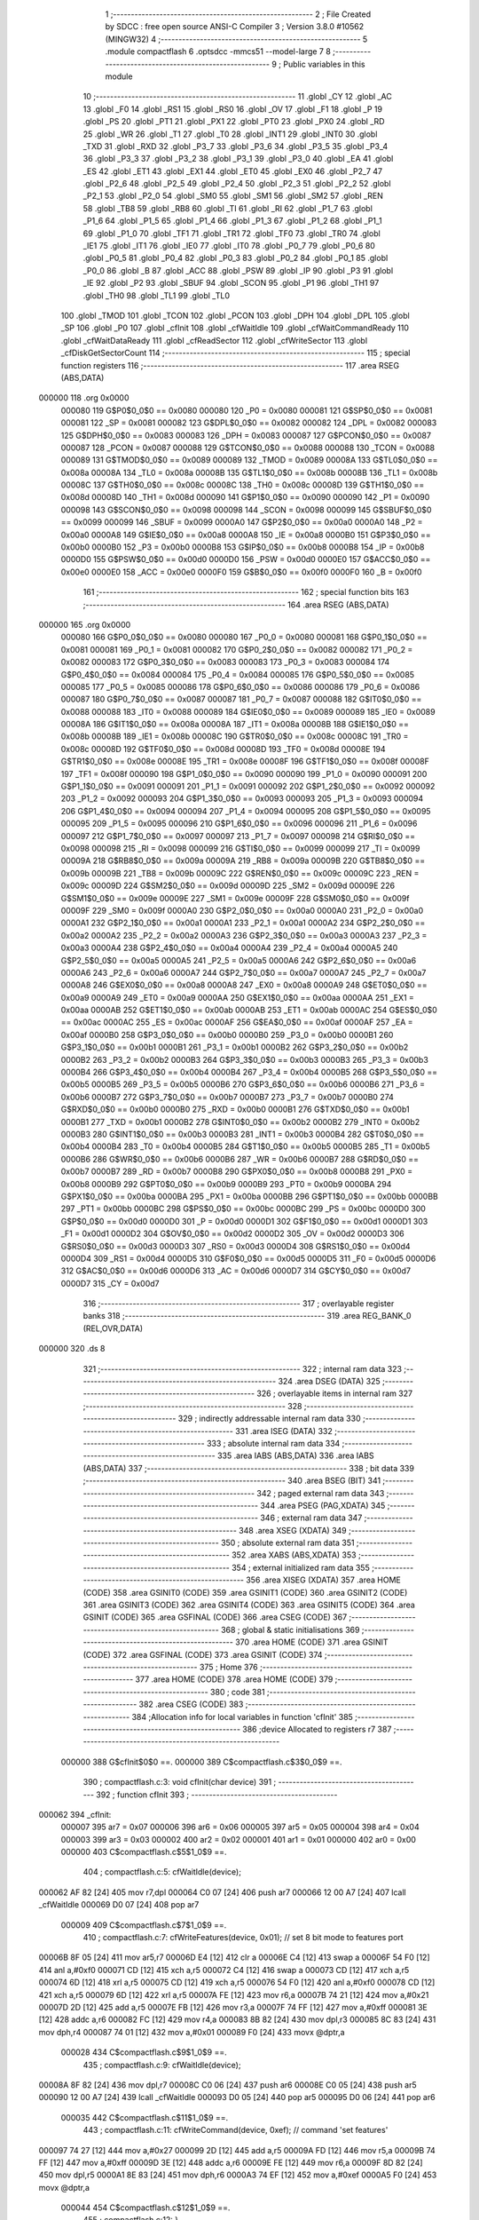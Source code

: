                                       1 ;--------------------------------------------------------
                                      2 ; File Created by SDCC : free open source ANSI-C Compiler
                                      3 ; Version 3.8.0 #10562 (MINGW32)
                                      4 ;--------------------------------------------------------
                                      5 	.module compactflash
                                      6 	.optsdcc -mmcs51 --model-large
                                      7 	
                                      8 ;--------------------------------------------------------
                                      9 ; Public variables in this module
                                     10 ;--------------------------------------------------------
                                     11 	.globl _CY
                                     12 	.globl _AC
                                     13 	.globl _F0
                                     14 	.globl _RS1
                                     15 	.globl _RS0
                                     16 	.globl _OV
                                     17 	.globl _F1
                                     18 	.globl _P
                                     19 	.globl _PS
                                     20 	.globl _PT1
                                     21 	.globl _PX1
                                     22 	.globl _PT0
                                     23 	.globl _PX0
                                     24 	.globl _RD
                                     25 	.globl _WR
                                     26 	.globl _T1
                                     27 	.globl _T0
                                     28 	.globl _INT1
                                     29 	.globl _INT0
                                     30 	.globl _TXD
                                     31 	.globl _RXD
                                     32 	.globl _P3_7
                                     33 	.globl _P3_6
                                     34 	.globl _P3_5
                                     35 	.globl _P3_4
                                     36 	.globl _P3_3
                                     37 	.globl _P3_2
                                     38 	.globl _P3_1
                                     39 	.globl _P3_0
                                     40 	.globl _EA
                                     41 	.globl _ES
                                     42 	.globl _ET1
                                     43 	.globl _EX1
                                     44 	.globl _ET0
                                     45 	.globl _EX0
                                     46 	.globl _P2_7
                                     47 	.globl _P2_6
                                     48 	.globl _P2_5
                                     49 	.globl _P2_4
                                     50 	.globl _P2_3
                                     51 	.globl _P2_2
                                     52 	.globl _P2_1
                                     53 	.globl _P2_0
                                     54 	.globl _SM0
                                     55 	.globl _SM1
                                     56 	.globl _SM2
                                     57 	.globl _REN
                                     58 	.globl _TB8
                                     59 	.globl _RB8
                                     60 	.globl _TI
                                     61 	.globl _RI
                                     62 	.globl _P1_7
                                     63 	.globl _P1_6
                                     64 	.globl _P1_5
                                     65 	.globl _P1_4
                                     66 	.globl _P1_3
                                     67 	.globl _P1_2
                                     68 	.globl _P1_1
                                     69 	.globl _P1_0
                                     70 	.globl _TF1
                                     71 	.globl _TR1
                                     72 	.globl _TF0
                                     73 	.globl _TR0
                                     74 	.globl _IE1
                                     75 	.globl _IT1
                                     76 	.globl _IE0
                                     77 	.globl _IT0
                                     78 	.globl _P0_7
                                     79 	.globl _P0_6
                                     80 	.globl _P0_5
                                     81 	.globl _P0_4
                                     82 	.globl _P0_3
                                     83 	.globl _P0_2
                                     84 	.globl _P0_1
                                     85 	.globl _P0_0
                                     86 	.globl _B
                                     87 	.globl _ACC
                                     88 	.globl _PSW
                                     89 	.globl _IP
                                     90 	.globl _P3
                                     91 	.globl _IE
                                     92 	.globl _P2
                                     93 	.globl _SBUF
                                     94 	.globl _SCON
                                     95 	.globl _P1
                                     96 	.globl _TH1
                                     97 	.globl _TH0
                                     98 	.globl _TL1
                                     99 	.globl _TL0
                                    100 	.globl _TMOD
                                    101 	.globl _TCON
                                    102 	.globl _PCON
                                    103 	.globl _DPH
                                    104 	.globl _DPL
                                    105 	.globl _SP
                                    106 	.globl _P0
                                    107 	.globl _cfInit
                                    108 	.globl _cfWaitIdle
                                    109 	.globl _cfWaitCommandReady
                                    110 	.globl _cfWaitDataReady
                                    111 	.globl _cfReadSector
                                    112 	.globl _cfWriteSector
                                    113 	.globl _cfDiskGetSectorCount
                                    114 ;--------------------------------------------------------
                                    115 ; special function registers
                                    116 ;--------------------------------------------------------
                                    117 	.area RSEG    (ABS,DATA)
      000000                        118 	.org 0x0000
                           000080   119 G$P0$0_0$0 == 0x0080
                           000080   120 _P0	=	0x0080
                           000081   121 G$SP$0_0$0 == 0x0081
                           000081   122 _SP	=	0x0081
                           000082   123 G$DPL$0_0$0 == 0x0082
                           000082   124 _DPL	=	0x0082
                           000083   125 G$DPH$0_0$0 == 0x0083
                           000083   126 _DPH	=	0x0083
                           000087   127 G$PCON$0_0$0 == 0x0087
                           000087   128 _PCON	=	0x0087
                           000088   129 G$TCON$0_0$0 == 0x0088
                           000088   130 _TCON	=	0x0088
                           000089   131 G$TMOD$0_0$0 == 0x0089
                           000089   132 _TMOD	=	0x0089
                           00008A   133 G$TL0$0_0$0 == 0x008a
                           00008A   134 _TL0	=	0x008a
                           00008B   135 G$TL1$0_0$0 == 0x008b
                           00008B   136 _TL1	=	0x008b
                           00008C   137 G$TH0$0_0$0 == 0x008c
                           00008C   138 _TH0	=	0x008c
                           00008D   139 G$TH1$0_0$0 == 0x008d
                           00008D   140 _TH1	=	0x008d
                           000090   141 G$P1$0_0$0 == 0x0090
                           000090   142 _P1	=	0x0090
                           000098   143 G$SCON$0_0$0 == 0x0098
                           000098   144 _SCON	=	0x0098
                           000099   145 G$SBUF$0_0$0 == 0x0099
                           000099   146 _SBUF	=	0x0099
                           0000A0   147 G$P2$0_0$0 == 0x00a0
                           0000A0   148 _P2	=	0x00a0
                           0000A8   149 G$IE$0_0$0 == 0x00a8
                           0000A8   150 _IE	=	0x00a8
                           0000B0   151 G$P3$0_0$0 == 0x00b0
                           0000B0   152 _P3	=	0x00b0
                           0000B8   153 G$IP$0_0$0 == 0x00b8
                           0000B8   154 _IP	=	0x00b8
                           0000D0   155 G$PSW$0_0$0 == 0x00d0
                           0000D0   156 _PSW	=	0x00d0
                           0000E0   157 G$ACC$0_0$0 == 0x00e0
                           0000E0   158 _ACC	=	0x00e0
                           0000F0   159 G$B$0_0$0 == 0x00f0
                           0000F0   160 _B	=	0x00f0
                                    161 ;--------------------------------------------------------
                                    162 ; special function bits
                                    163 ;--------------------------------------------------------
                                    164 	.area RSEG    (ABS,DATA)
      000000                        165 	.org 0x0000
                           000080   166 G$P0_0$0_0$0 == 0x0080
                           000080   167 _P0_0	=	0x0080
                           000081   168 G$P0_1$0_0$0 == 0x0081
                           000081   169 _P0_1	=	0x0081
                           000082   170 G$P0_2$0_0$0 == 0x0082
                           000082   171 _P0_2	=	0x0082
                           000083   172 G$P0_3$0_0$0 == 0x0083
                           000083   173 _P0_3	=	0x0083
                           000084   174 G$P0_4$0_0$0 == 0x0084
                           000084   175 _P0_4	=	0x0084
                           000085   176 G$P0_5$0_0$0 == 0x0085
                           000085   177 _P0_5	=	0x0085
                           000086   178 G$P0_6$0_0$0 == 0x0086
                           000086   179 _P0_6	=	0x0086
                           000087   180 G$P0_7$0_0$0 == 0x0087
                           000087   181 _P0_7	=	0x0087
                           000088   182 G$IT0$0_0$0 == 0x0088
                           000088   183 _IT0	=	0x0088
                           000089   184 G$IE0$0_0$0 == 0x0089
                           000089   185 _IE0	=	0x0089
                           00008A   186 G$IT1$0_0$0 == 0x008a
                           00008A   187 _IT1	=	0x008a
                           00008B   188 G$IE1$0_0$0 == 0x008b
                           00008B   189 _IE1	=	0x008b
                           00008C   190 G$TR0$0_0$0 == 0x008c
                           00008C   191 _TR0	=	0x008c
                           00008D   192 G$TF0$0_0$0 == 0x008d
                           00008D   193 _TF0	=	0x008d
                           00008E   194 G$TR1$0_0$0 == 0x008e
                           00008E   195 _TR1	=	0x008e
                           00008F   196 G$TF1$0_0$0 == 0x008f
                           00008F   197 _TF1	=	0x008f
                           000090   198 G$P1_0$0_0$0 == 0x0090
                           000090   199 _P1_0	=	0x0090
                           000091   200 G$P1_1$0_0$0 == 0x0091
                           000091   201 _P1_1	=	0x0091
                           000092   202 G$P1_2$0_0$0 == 0x0092
                           000092   203 _P1_2	=	0x0092
                           000093   204 G$P1_3$0_0$0 == 0x0093
                           000093   205 _P1_3	=	0x0093
                           000094   206 G$P1_4$0_0$0 == 0x0094
                           000094   207 _P1_4	=	0x0094
                           000095   208 G$P1_5$0_0$0 == 0x0095
                           000095   209 _P1_5	=	0x0095
                           000096   210 G$P1_6$0_0$0 == 0x0096
                           000096   211 _P1_6	=	0x0096
                           000097   212 G$P1_7$0_0$0 == 0x0097
                           000097   213 _P1_7	=	0x0097
                           000098   214 G$RI$0_0$0 == 0x0098
                           000098   215 _RI	=	0x0098
                           000099   216 G$TI$0_0$0 == 0x0099
                           000099   217 _TI	=	0x0099
                           00009A   218 G$RB8$0_0$0 == 0x009a
                           00009A   219 _RB8	=	0x009a
                           00009B   220 G$TB8$0_0$0 == 0x009b
                           00009B   221 _TB8	=	0x009b
                           00009C   222 G$REN$0_0$0 == 0x009c
                           00009C   223 _REN	=	0x009c
                           00009D   224 G$SM2$0_0$0 == 0x009d
                           00009D   225 _SM2	=	0x009d
                           00009E   226 G$SM1$0_0$0 == 0x009e
                           00009E   227 _SM1	=	0x009e
                           00009F   228 G$SM0$0_0$0 == 0x009f
                           00009F   229 _SM0	=	0x009f
                           0000A0   230 G$P2_0$0_0$0 == 0x00a0
                           0000A0   231 _P2_0	=	0x00a0
                           0000A1   232 G$P2_1$0_0$0 == 0x00a1
                           0000A1   233 _P2_1	=	0x00a1
                           0000A2   234 G$P2_2$0_0$0 == 0x00a2
                           0000A2   235 _P2_2	=	0x00a2
                           0000A3   236 G$P2_3$0_0$0 == 0x00a3
                           0000A3   237 _P2_3	=	0x00a3
                           0000A4   238 G$P2_4$0_0$0 == 0x00a4
                           0000A4   239 _P2_4	=	0x00a4
                           0000A5   240 G$P2_5$0_0$0 == 0x00a5
                           0000A5   241 _P2_5	=	0x00a5
                           0000A6   242 G$P2_6$0_0$0 == 0x00a6
                           0000A6   243 _P2_6	=	0x00a6
                           0000A7   244 G$P2_7$0_0$0 == 0x00a7
                           0000A7   245 _P2_7	=	0x00a7
                           0000A8   246 G$EX0$0_0$0 == 0x00a8
                           0000A8   247 _EX0	=	0x00a8
                           0000A9   248 G$ET0$0_0$0 == 0x00a9
                           0000A9   249 _ET0	=	0x00a9
                           0000AA   250 G$EX1$0_0$0 == 0x00aa
                           0000AA   251 _EX1	=	0x00aa
                           0000AB   252 G$ET1$0_0$0 == 0x00ab
                           0000AB   253 _ET1	=	0x00ab
                           0000AC   254 G$ES$0_0$0 == 0x00ac
                           0000AC   255 _ES	=	0x00ac
                           0000AF   256 G$EA$0_0$0 == 0x00af
                           0000AF   257 _EA	=	0x00af
                           0000B0   258 G$P3_0$0_0$0 == 0x00b0
                           0000B0   259 _P3_0	=	0x00b0
                           0000B1   260 G$P3_1$0_0$0 == 0x00b1
                           0000B1   261 _P3_1	=	0x00b1
                           0000B2   262 G$P3_2$0_0$0 == 0x00b2
                           0000B2   263 _P3_2	=	0x00b2
                           0000B3   264 G$P3_3$0_0$0 == 0x00b3
                           0000B3   265 _P3_3	=	0x00b3
                           0000B4   266 G$P3_4$0_0$0 == 0x00b4
                           0000B4   267 _P3_4	=	0x00b4
                           0000B5   268 G$P3_5$0_0$0 == 0x00b5
                           0000B5   269 _P3_5	=	0x00b5
                           0000B6   270 G$P3_6$0_0$0 == 0x00b6
                           0000B6   271 _P3_6	=	0x00b6
                           0000B7   272 G$P3_7$0_0$0 == 0x00b7
                           0000B7   273 _P3_7	=	0x00b7
                           0000B0   274 G$RXD$0_0$0 == 0x00b0
                           0000B0   275 _RXD	=	0x00b0
                           0000B1   276 G$TXD$0_0$0 == 0x00b1
                           0000B1   277 _TXD	=	0x00b1
                           0000B2   278 G$INT0$0_0$0 == 0x00b2
                           0000B2   279 _INT0	=	0x00b2
                           0000B3   280 G$INT1$0_0$0 == 0x00b3
                           0000B3   281 _INT1	=	0x00b3
                           0000B4   282 G$T0$0_0$0 == 0x00b4
                           0000B4   283 _T0	=	0x00b4
                           0000B5   284 G$T1$0_0$0 == 0x00b5
                           0000B5   285 _T1	=	0x00b5
                           0000B6   286 G$WR$0_0$0 == 0x00b6
                           0000B6   287 _WR	=	0x00b6
                           0000B7   288 G$RD$0_0$0 == 0x00b7
                           0000B7   289 _RD	=	0x00b7
                           0000B8   290 G$PX0$0_0$0 == 0x00b8
                           0000B8   291 _PX0	=	0x00b8
                           0000B9   292 G$PT0$0_0$0 == 0x00b9
                           0000B9   293 _PT0	=	0x00b9
                           0000BA   294 G$PX1$0_0$0 == 0x00ba
                           0000BA   295 _PX1	=	0x00ba
                           0000BB   296 G$PT1$0_0$0 == 0x00bb
                           0000BB   297 _PT1	=	0x00bb
                           0000BC   298 G$PS$0_0$0 == 0x00bc
                           0000BC   299 _PS	=	0x00bc
                           0000D0   300 G$P$0_0$0 == 0x00d0
                           0000D0   301 _P	=	0x00d0
                           0000D1   302 G$F1$0_0$0 == 0x00d1
                           0000D1   303 _F1	=	0x00d1
                           0000D2   304 G$OV$0_0$0 == 0x00d2
                           0000D2   305 _OV	=	0x00d2
                           0000D3   306 G$RS0$0_0$0 == 0x00d3
                           0000D3   307 _RS0	=	0x00d3
                           0000D4   308 G$RS1$0_0$0 == 0x00d4
                           0000D4   309 _RS1	=	0x00d4
                           0000D5   310 G$F0$0_0$0 == 0x00d5
                           0000D5   311 _F0	=	0x00d5
                           0000D6   312 G$AC$0_0$0 == 0x00d6
                           0000D6   313 _AC	=	0x00d6
                           0000D7   314 G$CY$0_0$0 == 0x00d7
                           0000D7   315 _CY	=	0x00d7
                                    316 ;--------------------------------------------------------
                                    317 ; overlayable register banks
                                    318 ;--------------------------------------------------------
                                    319 	.area REG_BANK_0	(REL,OVR,DATA)
      000000                        320 	.ds 8
                                    321 ;--------------------------------------------------------
                                    322 ; internal ram data
                                    323 ;--------------------------------------------------------
                                    324 	.area DSEG    (DATA)
                                    325 ;--------------------------------------------------------
                                    326 ; overlayable items in internal ram 
                                    327 ;--------------------------------------------------------
                                    328 ;--------------------------------------------------------
                                    329 ; indirectly addressable internal ram data
                                    330 ;--------------------------------------------------------
                                    331 	.area ISEG    (DATA)
                                    332 ;--------------------------------------------------------
                                    333 ; absolute internal ram data
                                    334 ;--------------------------------------------------------
                                    335 	.area IABS    (ABS,DATA)
                                    336 	.area IABS    (ABS,DATA)
                                    337 ;--------------------------------------------------------
                                    338 ; bit data
                                    339 ;--------------------------------------------------------
                                    340 	.area BSEG    (BIT)
                                    341 ;--------------------------------------------------------
                                    342 ; paged external ram data
                                    343 ;--------------------------------------------------------
                                    344 	.area PSEG    (PAG,XDATA)
                                    345 ;--------------------------------------------------------
                                    346 ; external ram data
                                    347 ;--------------------------------------------------------
                                    348 	.area XSEG    (XDATA)
                                    349 ;--------------------------------------------------------
                                    350 ; absolute external ram data
                                    351 ;--------------------------------------------------------
                                    352 	.area XABS    (ABS,XDATA)
                                    353 ;--------------------------------------------------------
                                    354 ; external initialized ram data
                                    355 ;--------------------------------------------------------
                                    356 	.area XISEG   (XDATA)
                                    357 	.area HOME    (CODE)
                                    358 	.area GSINIT0 (CODE)
                                    359 	.area GSINIT1 (CODE)
                                    360 	.area GSINIT2 (CODE)
                                    361 	.area GSINIT3 (CODE)
                                    362 	.area GSINIT4 (CODE)
                                    363 	.area GSINIT5 (CODE)
                                    364 	.area GSINIT  (CODE)
                                    365 	.area GSFINAL (CODE)
                                    366 	.area CSEG    (CODE)
                                    367 ;--------------------------------------------------------
                                    368 ; global & static initialisations
                                    369 ;--------------------------------------------------------
                                    370 	.area HOME    (CODE)
                                    371 	.area GSINIT  (CODE)
                                    372 	.area GSFINAL (CODE)
                                    373 	.area GSINIT  (CODE)
                                    374 ;--------------------------------------------------------
                                    375 ; Home
                                    376 ;--------------------------------------------------------
                                    377 	.area HOME    (CODE)
                                    378 	.area HOME    (CODE)
                                    379 ;--------------------------------------------------------
                                    380 ; code
                                    381 ;--------------------------------------------------------
                                    382 	.area CSEG    (CODE)
                                    383 ;------------------------------------------------------------
                                    384 ;Allocation info for local variables in function 'cfInit'
                                    385 ;------------------------------------------------------------
                                    386 ;device                    Allocated to registers r7 
                                    387 ;------------------------------------------------------------
                           000000   388 	G$cfInit$0$0 ==.
                           000000   389 	C$compactflash.c$3$0_0$9 ==.
                                    390 ;	compactflash.c:3: void cfInit(char device)
                                    391 ;	-----------------------------------------
                                    392 ;	 function cfInit
                                    393 ;	-----------------------------------------
      000062                        394 _cfInit:
                           000007   395 	ar7 = 0x07
                           000006   396 	ar6 = 0x06
                           000005   397 	ar5 = 0x05
                           000004   398 	ar4 = 0x04
                           000003   399 	ar3 = 0x03
                           000002   400 	ar2 = 0x02
                           000001   401 	ar1 = 0x01
                           000000   402 	ar0 = 0x00
                           000000   403 	C$compactflash.c$5$1_0$9 ==.
                                    404 ;	compactflash.c:5: cfWaitIdle(device);
      000062 AF 82            [24]  405 	mov  r7,dpl
      000064 C0 07            [24]  406 	push	ar7
      000066 12 00 A7         [24]  407 	lcall	_cfWaitIdle
      000069 D0 07            [24]  408 	pop	ar7
                           000009   409 	C$compactflash.c$7$1_0$9 ==.
                                    410 ;	compactflash.c:7: cfWriteFeatures(device, 0x01); //  set 8 bit mode to features port
      00006B 8F 05            [24]  411 	mov	ar5,r7
      00006D E4               [12]  412 	clr	a
      00006E C4               [12]  413 	swap	a
      00006F 54 F0            [12]  414 	anl	a,#0xf0
      000071 CD               [12]  415 	xch	a,r5
      000072 C4               [12]  416 	swap	a
      000073 CD               [12]  417 	xch	a,r5
      000074 6D               [12]  418 	xrl	a,r5
      000075 CD               [12]  419 	xch	a,r5
      000076 54 F0            [12]  420 	anl	a,#0xf0
      000078 CD               [12]  421 	xch	a,r5
      000079 6D               [12]  422 	xrl	a,r5
      00007A FE               [12]  423 	mov	r6,a
      00007B 74 21            [12]  424 	mov	a,#0x21
      00007D 2D               [12]  425 	add	a,r5
      00007E FB               [12]  426 	mov	r3,a
      00007F 74 FF            [12]  427 	mov	a,#0xff
      000081 3E               [12]  428 	addc	a,r6
      000082 FC               [12]  429 	mov	r4,a
      000083 8B 82            [24]  430 	mov	dpl,r3
      000085 8C 83            [24]  431 	mov	dph,r4
      000087 74 01            [12]  432 	mov	a,#0x01
      000089 F0               [24]  433 	movx	@dptr,a
                           000028   434 	C$compactflash.c$9$1_0$9 ==.
                                    435 ;	compactflash.c:9: cfWaitIdle(device);
      00008A 8F 82            [24]  436 	mov	dpl,r7
      00008C C0 06            [24]  437 	push	ar6
      00008E C0 05            [24]  438 	push	ar5
      000090 12 00 A7         [24]  439 	lcall	_cfWaitIdle
      000093 D0 05            [24]  440 	pop	ar5
      000095 D0 06            [24]  441 	pop	ar6
                           000035   442 	C$compactflash.c$11$1_0$9 ==.
                                    443 ;	compactflash.c:11: cfWriteCommand(device, 0xef);  // command 'set features'
      000097 74 27            [12]  444 	mov	a,#0x27
      000099 2D               [12]  445 	add	a,r5
      00009A FD               [12]  446 	mov	r5,a
      00009B 74 FF            [12]  447 	mov	a,#0xff
      00009D 3E               [12]  448 	addc	a,r6
      00009E FE               [12]  449 	mov	r6,a
      00009F 8D 82            [24]  450 	mov	dpl,r5
      0000A1 8E 83            [24]  451 	mov	dph,r6
      0000A3 74 EF            [12]  452 	mov	a,#0xef
      0000A5 F0               [24]  453 	movx	@dptr,a
                           000044   454 	C$compactflash.c$12$1_0$9 ==.
                                    455 ;	compactflash.c:12: }
                           000044   456 	C$compactflash.c$12$1_0$9 ==.
                           000044   457 	XG$cfInit$0$0 ==.
      0000A6 22               [24]  458 	ret
                                    459 ;------------------------------------------------------------
                                    460 ;Allocation info for local variables in function 'cfWaitIdle'
                                    461 ;------------------------------------------------------------
                                    462 ;device                    Allocated to registers r7 
                                    463 ;status                    Allocated to registers r6 
                                    464 ;------------------------------------------------------------
                           000045   465 	G$cfWaitIdle$0$0 ==.
                           000045   466 	C$compactflash.c$14$1_0$11 ==.
                                    467 ;	compactflash.c:14: void cfWaitIdle(char device)
                                    468 ;	-----------------------------------------
                                    469 ;	 function cfWaitIdle
                                    470 ;	-----------------------------------------
      0000A7                        471 _cfWaitIdle:
      0000A7 AF 82            [24]  472 	mov	r7,dpl
                           000047   473 	C$compactflash.c$17$1_0$11 ==.
                                    474 ;	compactflash.c:17: do
      0000A9                        475 00101$:
                           000047   476 	C$compactflash.c$19$2_0$12 ==.
                                    477 ;	compactflash.c:19: status = cfReadStatus(device);
      0000A9 8F 05            [24]  478 	mov	ar5,r7
      0000AB E4               [12]  479 	clr	a
      0000AC C4               [12]  480 	swap	a
      0000AD 54 F0            [12]  481 	anl	a,#0xf0
      0000AF CD               [12]  482 	xch	a,r5
      0000B0 C4               [12]  483 	swap	a
      0000B1 CD               [12]  484 	xch	a,r5
      0000B2 6D               [12]  485 	xrl	a,r5
      0000B3 CD               [12]  486 	xch	a,r5
      0000B4 54 F0            [12]  487 	anl	a,#0xf0
      0000B6 CD               [12]  488 	xch	a,r5
      0000B7 6D               [12]  489 	xrl	a,r5
      0000B8 FE               [12]  490 	mov	r6,a
      0000B9 74 27            [12]  491 	mov	a,#0x27
      0000BB 2D               [12]  492 	add	a,r5
      0000BC FD               [12]  493 	mov	r5,a
      0000BD 74 FF            [12]  494 	mov	a,#0xff
      0000BF 3E               [12]  495 	addc	a,r6
      0000C0 FE               [12]  496 	mov	r6,a
      0000C1 8D 82            [24]  497 	mov	dpl,r5
      0000C3 8E 83            [24]  498 	mov	dph,r6
      0000C5 E0               [24]  499 	movx	a,@dptr
                           000064   500 	C$compactflash.c$21$1_0$11 ==.
                                    501 ;	compactflash.c:21: while((status & 0x80)!=0);
      0000C6 20 E7 E0         [24]  502 	jb	acc.7,00101$
                           000067   503 	C$compactflash.c$22$1_0$11 ==.
                                    504 ;	compactflash.c:22: }
                           000067   505 	C$compactflash.c$22$1_0$11 ==.
                           000067   506 	XG$cfWaitIdle$0$0 ==.
      0000C9 22               [24]  507 	ret
                                    508 ;------------------------------------------------------------
                                    509 ;Allocation info for local variables in function 'cfWaitCommandReady'
                                    510 ;------------------------------------------------------------
                                    511 ;device                    Allocated to registers r7 
                                    512 ;status                    Allocated to registers r6 
                                    513 ;------------------------------------------------------------
                           000068   514 	G$cfWaitCommandReady$0$0 ==.
                           000068   515 	C$compactflash.c$24$1_0$14 ==.
                                    516 ;	compactflash.c:24: void cfWaitCommandReady(char device)
                                    517 ;	-----------------------------------------
                                    518 ;	 function cfWaitCommandReady
                                    519 ;	-----------------------------------------
      0000CA                        520 _cfWaitCommandReady:
      0000CA AF 82            [24]  521 	mov	r7,dpl
                           00006A   522 	C$compactflash.c$28$1_0$14 ==.
                                    523 ;	compactflash.c:28: do
      0000CC                        524 00101$:
                           00006A   525 	C$compactflash.c$30$2_0$15 ==.
                                    526 ;	compactflash.c:30: status = cfReadStatus(device);
      0000CC 8F 05            [24]  527 	mov	ar5,r7
      0000CE E4               [12]  528 	clr	a
      0000CF C4               [12]  529 	swap	a
      0000D0 54 F0            [12]  530 	anl	a,#0xf0
      0000D2 CD               [12]  531 	xch	a,r5
      0000D3 C4               [12]  532 	swap	a
      0000D4 CD               [12]  533 	xch	a,r5
      0000D5 6D               [12]  534 	xrl	a,r5
      0000D6 CD               [12]  535 	xch	a,r5
      0000D7 54 F0            [12]  536 	anl	a,#0xf0
      0000D9 CD               [12]  537 	xch	a,r5
      0000DA 6D               [12]  538 	xrl	a,r5
      0000DB FE               [12]  539 	mov	r6,a
      0000DC 74 27            [12]  540 	mov	a,#0x27
      0000DE 2D               [12]  541 	add	a,r5
      0000DF FD               [12]  542 	mov	r5,a
      0000E0 74 FF            [12]  543 	mov	a,#0xff
      0000E2 3E               [12]  544 	addc	a,r6
      0000E3 FE               [12]  545 	mov	r6,a
      0000E4 8D 82            [24]  546 	mov	dpl,r5
      0000E6 8E 83            [24]  547 	mov	dph,r6
      0000E8 E0               [24]  548 	movx	a,@dptr
      0000E9 FE               [12]  549 	mov	r6,a
                           000088   550 	C$compactflash.c$32$1_0$14 ==.
                                    551 ;	compactflash.c:32: while((status & 0xc0)!=0x40);
      0000EA 53 06 C0         [24]  552 	anl	ar6,#0xc0
      0000ED 7D 00            [12]  553 	mov	r5,#0x00
      0000EF BE 40 DA         [24]  554 	cjne	r6,#0x40,00101$
      0000F2 BD 00 D7         [24]  555 	cjne	r5,#0x00,00101$
                           000093   556 	C$compactflash.c$33$1_0$14 ==.
                                    557 ;	compactflash.c:33: }
                           000093   558 	C$compactflash.c$33$1_0$14 ==.
                           000093   559 	XG$cfWaitCommandReady$0$0 ==.
      0000F5 22               [24]  560 	ret
                                    561 ;------------------------------------------------------------
                                    562 ;Allocation info for local variables in function 'cfWaitDataReady'
                                    563 ;------------------------------------------------------------
                                    564 ;device                    Allocated to registers r7 
                                    565 ;status                    Allocated to registers r6 
                                    566 ;------------------------------------------------------------
                           000094   567 	G$cfWaitDataReady$0$0 ==.
                           000094   568 	C$compactflash.c$35$1_0$17 ==.
                                    569 ;	compactflash.c:35: void cfWaitDataReady(char device)
                                    570 ;	-----------------------------------------
                                    571 ;	 function cfWaitDataReady
                                    572 ;	-----------------------------------------
      0000F6                        573 _cfWaitDataReady:
      0000F6 AF 82            [24]  574 	mov	r7,dpl
                           000096   575 	C$compactflash.c$38$1_0$17 ==.
                                    576 ;	compactflash.c:38: do
      0000F8                        577 00101$:
                           000096   578 	C$compactflash.c$40$2_0$18 ==.
                                    579 ;	compactflash.c:40: status = cfReadStatus(device);
      0000F8 8F 05            [24]  580 	mov	ar5,r7
      0000FA E4               [12]  581 	clr	a
      0000FB C4               [12]  582 	swap	a
      0000FC 54 F0            [12]  583 	anl	a,#0xf0
      0000FE CD               [12]  584 	xch	a,r5
      0000FF C4               [12]  585 	swap	a
      000100 CD               [12]  586 	xch	a,r5
      000101 6D               [12]  587 	xrl	a,r5
      000102 CD               [12]  588 	xch	a,r5
      000103 54 F0            [12]  589 	anl	a,#0xf0
      000105 CD               [12]  590 	xch	a,r5
      000106 6D               [12]  591 	xrl	a,r5
      000107 FE               [12]  592 	mov	r6,a
      000108 74 27            [12]  593 	mov	a,#0x27
      00010A 2D               [12]  594 	add	a,r5
      00010B FD               [12]  595 	mov	r5,a
      00010C 74 FF            [12]  596 	mov	a,#0xff
      00010E 3E               [12]  597 	addc	a,r6
      00010F FE               [12]  598 	mov	r6,a
      000110 8D 82            [24]  599 	mov	dpl,r5
      000112 8E 83            [24]  600 	mov	dph,r6
      000114 E0               [24]  601 	movx	a,@dptr
      000115 FE               [12]  602 	mov	r6,a
                           0000B4   603 	C$compactflash.c$42$1_0$17 ==.
                                    604 ;	compactflash.c:42: while((status & 0x88)!=0x08);
      000116 53 06 88         [24]  605 	anl	ar6,#0x88
      000119 7D 00            [12]  606 	mov	r5,#0x00
      00011B BE 08 DA         [24]  607 	cjne	r6,#0x08,00101$
      00011E BD 00 D7         [24]  608 	cjne	r5,#0x00,00101$
                           0000BF   609 	C$compactflash.c$43$1_0$17 ==.
                                    610 ;	compactflash.c:43: }
                           0000BF   611 	C$compactflash.c$43$1_0$17 ==.
                           0000BF   612 	XG$cfWaitDataReady$0$0 ==.
      000121 22               [24]  613 	ret
                                    614 ;------------------------------------------------------------
                                    615 ;Allocation info for local variables in function 'cfReadSector'
                                    616 ;------------------------------------------------------------
                                    617 ;buf                       Allocated to stack - _bp -5
                                    618 ;LBA                       Allocated to stack - _bp -9
                                    619 ;sectorCount               Allocated to stack - _bp -11
                                    620 ;device                    Allocated to stack - _bp +1
                                    621 ;status                    Allocated to registers r2 
                                    622 ;i                         Allocated to stack - _bp +4
                                    623 ;idx                       Allocated to stack - _bp +6
                                    624 ;sloc0                     Allocated to stack - _bp +2
                                    625 ;------------------------------------------------------------
                           0000C0   626 	G$cfReadSector$0$0 ==.
                           0000C0   627 	C$compactflash.c$45$1_0$20 ==.
                                    628 ;	compactflash.c:45: void cfReadSector(char device, char* buf, unsigned long LBA, unsigned int sectorCount)
                                    629 ;	-----------------------------------------
                                    630 ;	 function cfReadSector
                                    631 ;	-----------------------------------------
      000122                        632 _cfReadSector:
      000122 C0 08            [24]  633 	push	_bp
      000124 85 81 08         [24]  634 	mov	_bp,sp
      000127 C0 82            [24]  635 	push	dpl
      000129 E5 81            [12]  636 	mov	a,sp
      00012B 24 06            [12]  637 	add	a,#0x06
      00012D F5 81            [12]  638 	mov	sp,a
                           0000CD   639 	C$compactflash.c$53$1_0$20 ==.
                                    640 ;	compactflash.c:53: P1 = 0xe1;
      00012F 75 90 E1         [24]  641 	mov	_P1,#0xe1
                           0000D0   642 	C$compactflash.c$54$1_0$20 ==.
                                    643 ;	compactflash.c:54: cfWaitIdle(device);
      000132 A8 08            [24]  644 	mov	r0,_bp
      000134 08               [12]  645 	inc	r0
      000135 86 82            [24]  646 	mov	dpl,@r0
      000137 12 00 A7         [24]  647 	lcall	_cfWaitIdle
                           0000D8   648 	C$compactflash.c$56$1_0$20 ==.
                                    649 ;	compactflash.c:56: P1 = 0xe2;
      00013A 75 90 E2         [24]  650 	mov	_P1,#0xe2
                           0000DB   651 	C$compactflash.c$57$1_0$20 ==.
                                    652 ;	compactflash.c:57: cfWriteSectorCount(device, 0x01);
      00013D A8 08            [24]  653 	mov	r0,_bp
      00013F 08               [12]  654 	inc	r0
      000140 86 05            [24]  655 	mov	ar5,@r0
      000142 E4               [12]  656 	clr	a
      000143 CD               [12]  657 	xch	a,r5
      000144 C4               [12]  658 	swap	a
      000145 CD               [12]  659 	xch	a,r5
      000146 6D               [12]  660 	xrl	a,r5
      000147 CD               [12]  661 	xch	a,r5
      000148 54 F0            [12]  662 	anl	a,#0xf0
      00014A CD               [12]  663 	xch	a,r5
      00014B 6D               [12]  664 	xrl	a,r5
      00014C FE               [12]  665 	mov	r6,a
      00014D 74 22            [12]  666 	mov	a,#0x22
      00014F 2D               [12]  667 	add	a,r5
      000150 FB               [12]  668 	mov	r3,a
      000151 74 FF            [12]  669 	mov	a,#0xff
      000153 3E               [12]  670 	addc	a,r6
      000154 FC               [12]  671 	mov	r4,a
      000155 8B 82            [24]  672 	mov	dpl,r3
      000157 8C 83            [24]  673 	mov	dph,r4
      000159 74 01            [12]  674 	mov	a,#0x01
      00015B F0               [24]  675 	movx	@dptr,a
                           0000FA   676 	C$compactflash.c$59$1_0$20 ==.
                                    677 ;	compactflash.c:59: P1 = 0xe3;
      00015C 75 90 E3         [24]  678 	mov	_P1,#0xe3
                           0000FD   679 	C$compactflash.c$60$1_0$20 ==.
                                    680 ;	compactflash.c:60: cfWaitIdle(device);
      00015F A8 08            [24]  681 	mov	r0,_bp
      000161 08               [12]  682 	inc	r0
      000162 86 82            [24]  683 	mov	dpl,@r0
      000164 C0 06            [24]  684 	push	ar6
      000166 C0 05            [24]  685 	push	ar5
      000168 12 00 A7         [24]  686 	lcall	_cfWaitIdle
      00016B D0 05            [24]  687 	pop	ar5
      00016D D0 06            [24]  688 	pop	ar6
                           00010D   689 	C$compactflash.c$62$1_0$20 ==.
                                    690 ;	compactflash.c:62: P1 = 0xe4;
      00016F 75 90 E4         [24]  691 	mov	_P1,#0xe4
                           000110   692 	C$compactflash.c$63$1_0$20 ==.
                                    693 ;	compactflash.c:63: cfWriteLBA0(device, ((LBA   ) & 0xff) );
      000172 74 23            [12]  694 	mov	a,#0x23
      000174 2D               [12]  695 	add	a,r5
      000175 FB               [12]  696 	mov	r3,a
      000176 74 FF            [12]  697 	mov	a,#0xff
      000178 3E               [12]  698 	addc	a,r6
      000179 FC               [12]  699 	mov	r4,a
      00017A E5 08            [12]  700 	mov	a,_bp
      00017C 24 F7            [12]  701 	add	a,#0xf7
      00017E F8               [12]  702 	mov	r0,a
      00017F 86 02            [24]  703 	mov	ar2,@r0
      000181 8B 82            [24]  704 	mov	dpl,r3
      000183 8C 83            [24]  705 	mov	dph,r4
      000185 EA               [12]  706 	mov	a,r2
      000186 F0               [24]  707 	movx	@dptr,a
                           000125   708 	C$compactflash.c$65$1_0$20 ==.
                                    709 ;	compactflash.c:65: P1 = 0xe5;
      000187 75 90 E5         [24]  710 	mov	_P1,#0xe5
                           000128   711 	C$compactflash.c$66$1_0$20 ==.
                                    712 ;	compactflash.c:66: cfWaitIdle(device);
      00018A A8 08            [24]  713 	mov	r0,_bp
      00018C 08               [12]  714 	inc	r0
      00018D 86 82            [24]  715 	mov	dpl,@r0
      00018F C0 06            [24]  716 	push	ar6
      000191 C0 05            [24]  717 	push	ar5
      000193 12 00 A7         [24]  718 	lcall	_cfWaitIdle
      000196 D0 05            [24]  719 	pop	ar5
      000198 D0 06            [24]  720 	pop	ar6
                           000138   721 	C$compactflash.c$68$1_0$20 ==.
                                    722 ;	compactflash.c:68: P1 = 0xe6;
      00019A 75 90 E6         [24]  723 	mov	_P1,#0xe6
                           00013B   724 	C$compactflash.c$69$1_0$20 ==.
                                    725 ;	compactflash.c:69: cfWriteLBA1(device, ((LBA>>8) & 0xff) );
      00019D 74 24            [12]  726 	mov	a,#0x24
      00019F 2D               [12]  727 	add	a,r5
      0001A0 FB               [12]  728 	mov	r3,a
      0001A1 74 FF            [12]  729 	mov	a,#0xff
      0001A3 3E               [12]  730 	addc	a,r6
      0001A4 FC               [12]  731 	mov	r4,a
      0001A5 E5 08            [12]  732 	mov	a,_bp
      0001A7 24 F7            [12]  733 	add	a,#0xf7
      0001A9 F8               [12]  734 	mov	r0,a
      0001AA 08               [12]  735 	inc	r0
      0001AB 86 02            [24]  736 	mov	ar2,@r0
      0001AD 8B 82            [24]  737 	mov	dpl,r3
      0001AF 8C 83            [24]  738 	mov	dph,r4
      0001B1 EA               [12]  739 	mov	a,r2
      0001B2 F0               [24]  740 	movx	@dptr,a
                           000151   741 	C$compactflash.c$71$1_0$20 ==.
                                    742 ;	compactflash.c:71: P1 = 0xe7;
      0001B3 75 90 E7         [24]  743 	mov	_P1,#0xe7
                           000154   744 	C$compactflash.c$72$1_0$20 ==.
                                    745 ;	compactflash.c:72: cfWaitIdle(device);
      0001B6 A8 08            [24]  746 	mov	r0,_bp
      0001B8 08               [12]  747 	inc	r0
      0001B9 86 82            [24]  748 	mov	dpl,@r0
      0001BB C0 06            [24]  749 	push	ar6
      0001BD C0 05            [24]  750 	push	ar5
      0001BF 12 00 A7         [24]  751 	lcall	_cfWaitIdle
      0001C2 D0 05            [24]  752 	pop	ar5
      0001C4 D0 06            [24]  753 	pop	ar6
                           000164   754 	C$compactflash.c$74$1_0$20 ==.
                                    755 ;	compactflash.c:74: P1 = 0xe8;
      0001C6 75 90 E8         [24]  756 	mov	_P1,#0xe8
                           000167   757 	C$compactflash.c$75$1_0$20 ==.
                                    758 ;	compactflash.c:75: cfWriteLBA2(device, ((LBA>>16) & 0xff) );
      0001C9 74 25            [12]  759 	mov	a,#0x25
      0001CB 2D               [12]  760 	add	a,r5
      0001CC FB               [12]  761 	mov	r3,a
      0001CD 74 FF            [12]  762 	mov	a,#0xff
      0001CF 3E               [12]  763 	addc	a,r6
      0001D0 FC               [12]  764 	mov	r4,a
      0001D1 E5 08            [12]  765 	mov	a,_bp
      0001D3 24 F7            [12]  766 	add	a,#0xf7
      0001D5 F8               [12]  767 	mov	r0,a
      0001D6 08               [12]  768 	inc	r0
      0001D7 08               [12]  769 	inc	r0
      0001D8 86 02            [24]  770 	mov	ar2,@r0
      0001DA 8B 82            [24]  771 	mov	dpl,r3
      0001DC 8C 83            [24]  772 	mov	dph,r4
      0001DE EA               [12]  773 	mov	a,r2
      0001DF F0               [24]  774 	movx	@dptr,a
                           00017E   775 	C$compactflash.c$77$1_0$20 ==.
                                    776 ;	compactflash.c:77: P1 = 0xe9;
      0001E0 75 90 E9         [24]  777 	mov	_P1,#0xe9
                           000181   778 	C$compactflash.c$78$1_0$20 ==.
                                    779 ;	compactflash.c:78: cfWaitIdle(device);
      0001E3 A8 08            [24]  780 	mov	r0,_bp
      0001E5 08               [12]  781 	inc	r0
      0001E6 86 82            [24]  782 	mov	dpl,@r0
      0001E8 C0 06            [24]  783 	push	ar6
      0001EA C0 05            [24]  784 	push	ar5
      0001EC 12 00 A7         [24]  785 	lcall	_cfWaitIdle
      0001EF D0 05            [24]  786 	pop	ar5
      0001F1 D0 06            [24]  787 	pop	ar6
                           000191   788 	C$compactflash.c$80$1_0$20 ==.
                                    789 ;	compactflash.c:80: P1 = 0xea;
      0001F3 75 90 EA         [24]  790 	mov	_P1,#0xea
                           000194   791 	C$compactflash.c$81$1_0$20 ==.
                                    792 ;	compactflash.c:81: cfWriteLBA3(device, (( ((LBA>>24) & 0x1f) | 0xe0)) );
      0001F6 74 26            [12]  793 	mov	a,#0x26
      0001F8 2D               [12]  794 	add	a,r5
      0001F9 FB               [12]  795 	mov	r3,a
      0001FA 74 FF            [12]  796 	mov	a,#0xff
      0001FC 3E               [12]  797 	addc	a,r6
      0001FD FC               [12]  798 	mov	r4,a
      0001FE E5 08            [12]  799 	mov	a,_bp
      000200 24 F7            [12]  800 	add	a,#0xf7
      000202 F8               [12]  801 	mov	r0,a
      000203 08               [12]  802 	inc	r0
      000204 08               [12]  803 	inc	r0
      000205 08               [12]  804 	inc	r0
      000206 86 02            [24]  805 	mov	ar2,@r0
      000208 53 02 1F         [24]  806 	anl	ar2,#0x1f
      00020B 43 02 E0         [24]  807 	orl	ar2,#0xe0
      00020E 8B 82            [24]  808 	mov	dpl,r3
      000210 8C 83            [24]  809 	mov	dph,r4
      000212 EA               [12]  810 	mov	a,r2
      000213 F0               [24]  811 	movx	@dptr,a
                           0001B2   812 	C$compactflash.c$84$3_0$22 ==.
                                    813 ;	compactflash.c:84: while(sectorCount--)
      000214 74 27            [12]  814 	mov	a,#0x27
      000216 2D               [12]  815 	add	a,r5
      000217 FC               [12]  816 	mov	r4,a
      000218 74 FF            [12]  817 	mov	a,#0xff
      00021A 3E               [12]  818 	addc	a,r6
      00021B FF               [12]  819 	mov	r7,a
      00021C 74 20            [12]  820 	mov	a,#0x20
      00021E 2D               [12]  821 	add	a,r5
      00021F FD               [12]  822 	mov	r5,a
      000220 74 FF            [12]  823 	mov	a,#0xff
      000222 3E               [12]  824 	addc	a,r6
      000223 FE               [12]  825 	mov	r6,a
      000224 E5 08            [12]  826 	mov	a,_bp
      000226 24 06            [12]  827 	add	a,#0x06
      000228 F8               [12]  828 	mov	r0,a
      000229 E4               [12]  829 	clr	a
      00022A F6               [12]  830 	mov	@r0,a
      00022B 08               [12]  831 	inc	r0
      00022C F6               [12]  832 	mov	@r0,a
      00022D E5 08            [12]  833 	mov	a,_bp
      00022F 24 F5            [12]  834 	add	a,#0xf5
      000231 F8               [12]  835 	mov	r0,a
      000232 A9 08            [24]  836 	mov	r1,_bp
      000234 09               [12]  837 	inc	r1
      000235 09               [12]  838 	inc	r1
      000236 E6               [12]  839 	mov	a,@r0
      000237 F7               [12]  840 	mov	@r1,a
      000238 08               [12]  841 	inc	r0
      000239 09               [12]  842 	inc	r1
      00023A E6               [12]  843 	mov	a,@r0
      00023B F7               [12]  844 	mov	@r1,a
      00023C                        845 00107$:
      00023C A8 08            [24]  846 	mov	r0,_bp
      00023E 08               [12]  847 	inc	r0
      00023F 08               [12]  848 	inc	r0
      000240 86 02            [24]  849 	mov	ar2,@r0
      000242 08               [12]  850 	inc	r0
      000243 86 03            [24]  851 	mov	ar3,@r0
      000245 A8 08            [24]  852 	mov	r0,_bp
      000247 08               [12]  853 	inc	r0
      000248 08               [12]  854 	inc	r0
      000249 16               [12]  855 	dec	@r0
      00024A B6 FF 02         [24]  856 	cjne	@r0,#0xff,00134$
      00024D 08               [12]  857 	inc	r0
      00024E 16               [12]  858 	dec	@r0
      00024F                        859 00134$:
      00024F EA               [12]  860 	mov	a,r2
      000250 4B               [12]  861 	orl	a,r3
      000251 70 03            [24]  862 	jnz	00135$
      000253 02 03 39         [24]  863 	ljmp	00109$
      000256                        864 00135$:
                           0001F4   865 	C$compactflash.c$86$2_0$21 ==.
                                    866 ;	compactflash.c:86: do
      000256                        867 00101$:
                           0001F4   868 	C$compactflash.c$88$3_0$22 ==.
                                    869 ;	compactflash.c:88: P1 = 0xeb;
      000256 75 90 EB         [24]  870 	mov	_P1,#0xeb
                           0001F7   871 	C$compactflash.c$89$3_0$22 ==.
                                    872 ;	compactflash.c:89: cfWaitCommandReady(device);
      000259 A8 08            [24]  873 	mov	r0,_bp
      00025B 08               [12]  874 	inc	r0
      00025C 86 82            [24]  875 	mov	dpl,@r0
      00025E C0 07            [24]  876 	push	ar7
      000260 C0 06            [24]  877 	push	ar6
      000262 C0 05            [24]  878 	push	ar5
      000264 C0 04            [24]  879 	push	ar4
      000266 12 00 CA         [24]  880 	lcall	_cfWaitCommandReady
      000269 D0 04            [24]  881 	pop	ar4
      00026B D0 05            [24]  882 	pop	ar5
      00026D D0 06            [24]  883 	pop	ar6
      00026F D0 07            [24]  884 	pop	ar7
                           00020F   885 	C$compactflash.c$91$3_0$22 ==.
                                    886 ;	compactflash.c:91: P1 = 0xec;
      000271 75 90 EC         [24]  887 	mov	_P1,#0xec
                           000212   888 	C$compactflash.c$92$3_0$22 ==.
                                    889 ;	compactflash.c:92: cfWriteCommand(device, 0x20);
      000274 8C 02            [24]  890 	mov	ar2,r4
      000276 8F 03            [24]  891 	mov	ar3,r7
      000278 8A 82            [24]  892 	mov	dpl,r2
      00027A 8B 83            [24]  893 	mov	dph,r3
      00027C 74 20            [12]  894 	mov	a,#0x20
      00027E F0               [24]  895 	movx	@dptr,a
                           00021D   896 	C$compactflash.c$94$3_0$22 ==.
                                    897 ;	compactflash.c:94: P1 = 0xed;
      00027F 75 90 ED         [24]  898 	mov	_P1,#0xed
                           000220   899 	C$compactflash.c$95$3_0$22 ==.
                                    900 ;	compactflash.c:95: cfWaitDataReady(device);
      000282 A8 08            [24]  901 	mov	r0,_bp
      000284 08               [12]  902 	inc	r0
      000285 86 82            [24]  903 	mov	dpl,@r0
      000287 C0 07            [24]  904 	push	ar7
      000289 C0 06            [24]  905 	push	ar6
      00028B C0 05            [24]  906 	push	ar5
      00028D C0 04            [24]  907 	push	ar4
      00028F C0 03            [24]  908 	push	ar3
      000291 C0 02            [24]  909 	push	ar2
      000293 12 00 F6         [24]  910 	lcall	_cfWaitDataReady
      000296 D0 02            [24]  911 	pop	ar2
      000298 D0 03            [24]  912 	pop	ar3
      00029A D0 04            [24]  913 	pop	ar4
      00029C D0 05            [24]  914 	pop	ar5
      00029E D0 06            [24]  915 	pop	ar6
      0002A0 D0 07            [24]  916 	pop	ar7
                           000240   917 	C$compactflash.c$97$3_0$22 ==.
                                    918 ;	compactflash.c:97: P1 = 0xee;
      0002A2 75 90 EE         [24]  919 	mov	_P1,#0xee
                           000243   920 	C$compactflash.c$98$3_0$22 ==.
                                    921 ;	compactflash.c:98: status = cfReadStatus(device);
      0002A5 8A 82            [24]  922 	mov	dpl,r2
      0002A7 8B 83            [24]  923 	mov	dph,r3
      0002A9 E0               [24]  924 	movx	a,@dptr
                           000248   925 	C$compactflash.c$100$3_0$22 ==.
                                    926 ;	compactflash.c:100: P1 = 0xef;
                           000248   927 	C$compactflash.c$102$2_0$21 ==.
                                    928 ;	compactflash.c:102: while((status & 0x01)!=0);
      0002AA FA               [12]  929 	mov	r2,a
      0002AB 75 90 EF         [24]  930 	mov	_P1,#0xef
      0002AE 20 E0 A5         [24]  931 	jb	acc.0,00101$
                           00024F   932 	C$compactflash.c$105$1_0$20 ==.
                                    933 ;	compactflash.c:105: while(i < CF_SECTOR_SIZE)
      0002B1 E5 08            [12]  934 	mov	a,_bp
      0002B3 24 04            [12]  935 	add	a,#0x04
      0002B5 F8               [12]  936 	mov	r0,a
      0002B6 E4               [12]  937 	clr	a
      0002B7 F6               [12]  938 	mov	@r0,a
      0002B8 08               [12]  939 	inc	r0
      0002B9 F6               [12]  940 	mov	@r0,a
      0002BA                        941 00104$:
      0002BA E5 08            [12]  942 	mov	a,_bp
      0002BC 24 04            [12]  943 	add	a,#0x04
      0002BE F8               [12]  944 	mov	r0,a
      0002BF C3               [12]  945 	clr	c
      0002C0 08               [12]  946 	inc	r0
      0002C1 E6               [12]  947 	mov	a,@r0
      0002C2 94 02            [12]  948 	subb	a,#0x02
      0002C4 50 66            [24]  949 	jnc	00106$
                           000264   950 	C$compactflash.c$107$1_0$20 ==.
                                    951 ;	compactflash.c:107: P1 = 0xf0;
      0002C6 C0 04            [24]  952 	push	ar4
      0002C8 C0 07            [24]  953 	push	ar7
      0002CA 75 90 F0         [24]  954 	mov	_P1,#0xf0
                           00026B   955 	C$compactflash.c$108$3_0$23 ==.
                                    956 ;	compactflash.c:108: cfWaitDataReady(device);
      0002CD A8 08            [24]  957 	mov	r0,_bp
      0002CF 08               [12]  958 	inc	r0
      0002D0 86 82            [24]  959 	mov	dpl,@r0
      0002D2 C0 07            [24]  960 	push	ar7
      0002D4 C0 06            [24]  961 	push	ar6
      0002D6 C0 05            [24]  962 	push	ar5
      0002D8 C0 04            [24]  963 	push	ar4
      0002DA 12 00 F6         [24]  964 	lcall	_cfWaitDataReady
      0002DD D0 04            [24]  965 	pop	ar4
      0002DF D0 05            [24]  966 	pop	ar5
      0002E1 D0 06            [24]  967 	pop	ar6
      0002E3 D0 07            [24]  968 	pop	ar7
                           000283   969 	C$compactflash.c$110$3_0$23 ==.
                                    970 ;	compactflash.c:110: P1 = 0xf1;
      0002E5 75 90 F1         [24]  971 	mov	_P1,#0xf1
                           000286   972 	C$compactflash.c$111$3_0$23 ==.
                                    973 ;	compactflash.c:111: buf[i+idx] = cfReadData(device);
      0002E8 E5 08            [12]  974 	mov	a,_bp
      0002EA 24 04            [12]  975 	add	a,#0x04
      0002EC F8               [12]  976 	mov	r0,a
      0002ED E5 08            [12]  977 	mov	a,_bp
      0002EF 24 06            [12]  978 	add	a,#0x06
      0002F1 F9               [12]  979 	mov	r1,a
      0002F2 E7               [12]  980 	mov	a,@r1
      0002F3 26               [12]  981 	add	a,@r0
      0002F4 FC               [12]  982 	mov	r4,a
      0002F5 09               [12]  983 	inc	r1
      0002F6 E7               [12]  984 	mov	a,@r1
      0002F7 08               [12]  985 	inc	r0
      0002F8 36               [12]  986 	addc	a,@r0
      0002F9 FF               [12]  987 	mov	r7,a
      0002FA E5 08            [12]  988 	mov	a,_bp
      0002FC 24 FB            [12]  989 	add	a,#0xfb
      0002FE F8               [12]  990 	mov	r0,a
      0002FF EC               [12]  991 	mov	a,r4
      000300 26               [12]  992 	add	a,@r0
      000301 FC               [12]  993 	mov	r4,a
      000302 EF               [12]  994 	mov	a,r7
      000303 08               [12]  995 	inc	r0
      000304 36               [12]  996 	addc	a,@r0
      000305 FB               [12]  997 	mov	r3,a
      000306 08               [12]  998 	inc	r0
      000307 86 07            [24]  999 	mov	ar7,@r0
      000309 8D 82            [24] 1000 	mov	dpl,r5
      00030B 8E 83            [24] 1001 	mov	dph,r6
      00030D E0               [24] 1002 	movx	a,@dptr
      00030E FA               [12] 1003 	mov	r2,a
      00030F 8C 82            [24] 1004 	mov	dpl,r4
      000311 8B 83            [24] 1005 	mov	dph,r3
      000313 8F F0            [24] 1006 	mov	b,r7
      000315 12 3C 01         [24] 1007 	lcall	__gptrput
                           0002B6  1008 	C$compactflash.c$113$3_0$23 ==.
                                   1009 ;	compactflash.c:113: i++;
      000318 E5 08            [12] 1010 	mov	a,_bp
      00031A 24 04            [12] 1011 	add	a,#0x04
      00031C F8               [12] 1012 	mov	r0,a
      00031D 06               [12] 1013 	inc	@r0
      00031E B6 00 02         [24] 1014 	cjne	@r0,#0x00,00138$
      000321 08               [12] 1015 	inc	r0
      000322 06               [12] 1016 	inc	@r0
      000323                       1017 00138$:
                           0002C1  1018 	C$compactflash.c$115$3_0$23 ==.
                                   1019 ;	compactflash.c:115: P1 = 0xf2;
      000323 75 90 F2         [24] 1020 	mov	_P1,#0xf2
      000326 D0 07            [24] 1021 	pop	ar7
      000328 D0 04            [24] 1022 	pop	ar4
      00032A 80 8E            [24] 1023 	sjmp	00104$
      00032C                       1024 00106$:
                           0002CA  1025 	C$compactflash.c$117$2_0$21 ==.
                                   1026 ;	compactflash.c:117: idx += CF_SECTOR_SIZE;
      00032C E5 08            [12] 1027 	mov	a,_bp
      00032E 24 06            [12] 1028 	add	a,#0x06
      000330 F8               [12] 1029 	mov	r0,a
      000331 74 02            [12] 1030 	mov	a,#0x02
      000333 08               [12] 1031 	inc	r0
      000334 26               [12] 1032 	add	a,@r0
      000335 F6               [12] 1033 	mov	@r0,a
      000336 02 02 3C         [24] 1034 	ljmp	00107$
      000339                       1035 00109$:
                           0002D7  1036 	C$compactflash.c$120$1_0$20 ==.
                                   1037 ;	compactflash.c:120: P1 = 0xf3;
      000339 75 90 F3         [24] 1038 	mov	_P1,#0xf3
                           0002DA  1039 	C$compactflash.c$121$1_0$20 ==.
                                   1040 ;	compactflash.c:121: }
      00033C 85 08 81         [24] 1041 	mov	sp,_bp
      00033F D0 08            [24] 1042 	pop	_bp
                           0002DF  1043 	C$compactflash.c$121$1_0$20 ==.
                           0002DF  1044 	XG$cfReadSector$0$0 ==.
      000341 22               [24] 1045 	ret
                                   1046 ;------------------------------------------------------------
                                   1047 ;Allocation info for local variables in function 'cfWriteSector'
                                   1048 ;------------------------------------------------------------
                                   1049 ;buf                       Allocated to stack - _bp -5
                                   1050 ;LBA                       Allocated to stack - _bp -9
                                   1051 ;sectorCount               Allocated to stack - _bp -11
                                   1052 ;device                    Allocated to stack - _bp +1
                                   1053 ;status                    Allocated to registers r2 
                                   1054 ;i                         Allocated to stack - _bp +8
                                   1055 ;idx                       Allocated to stack - _bp +6
                                   1056 ;sloc0                     Allocated to stack - _bp +2
                                   1057 ;sloc1                     Allocated to stack - _bp +4
                                   1058 ;------------------------------------------------------------
                           0002E0  1059 	G$cfWriteSector$0$0 ==.
                           0002E0  1060 	C$compactflash.c$123$1_0$25 ==.
                                   1061 ;	compactflash.c:123: void cfWriteSector(char device, const char* buf, unsigned long LBA, unsigned int sectorCount)
                                   1062 ;	-----------------------------------------
                                   1063 ;	 function cfWriteSector
                                   1064 ;	-----------------------------------------
      000342                       1065 _cfWriteSector:
      000342 C0 08            [24] 1066 	push	_bp
      000344 85 81 08         [24] 1067 	mov	_bp,sp
      000347 C0 82            [24] 1068 	push	dpl
      000349 E5 81            [12] 1069 	mov	a,sp
      00034B 24 08            [12] 1070 	add	a,#0x08
      00034D F5 81            [12] 1071 	mov	sp,a
                           0002ED  1072 	C$compactflash.c$131$1_0$25 ==.
                                   1073 ;	compactflash.c:131: P1 = 0xe1;
      00034F 75 90 E1         [24] 1074 	mov	_P1,#0xe1
                           0002F0  1075 	C$compactflash.c$132$1_0$25 ==.
                                   1076 ;	compactflash.c:132: cfWaitIdle(device);
      000352 A8 08            [24] 1077 	mov	r0,_bp
      000354 08               [12] 1078 	inc	r0
      000355 86 82            [24] 1079 	mov	dpl,@r0
      000357 12 00 A7         [24] 1080 	lcall	_cfWaitIdle
                           0002F8  1081 	C$compactflash.c$134$1_0$25 ==.
                                   1082 ;	compactflash.c:134: P1 = 0xe2;
      00035A 75 90 E2         [24] 1083 	mov	_P1,#0xe2
                           0002FB  1084 	C$compactflash.c$135$1_0$25 ==.
                                   1085 ;	compactflash.c:135: cfWriteSectorCount(device, 0x01);
      00035D A8 08            [24] 1086 	mov	r0,_bp
      00035F 08               [12] 1087 	inc	r0
      000360 86 05            [24] 1088 	mov	ar5,@r0
      000362 E4               [12] 1089 	clr	a
      000363 CD               [12] 1090 	xch	a,r5
      000364 C4               [12] 1091 	swap	a
      000365 CD               [12] 1092 	xch	a,r5
      000366 6D               [12] 1093 	xrl	a,r5
      000367 CD               [12] 1094 	xch	a,r5
      000368 54 F0            [12] 1095 	anl	a,#0xf0
      00036A CD               [12] 1096 	xch	a,r5
      00036B 6D               [12] 1097 	xrl	a,r5
      00036C FE               [12] 1098 	mov	r6,a
      00036D 74 22            [12] 1099 	mov	a,#0x22
      00036F 2D               [12] 1100 	add	a,r5
      000370 FB               [12] 1101 	mov	r3,a
      000371 74 FF            [12] 1102 	mov	a,#0xff
      000373 3E               [12] 1103 	addc	a,r6
      000374 FC               [12] 1104 	mov	r4,a
      000375 8B 82            [24] 1105 	mov	dpl,r3
      000377 8C 83            [24] 1106 	mov	dph,r4
      000379 74 01            [12] 1107 	mov	a,#0x01
      00037B F0               [24] 1108 	movx	@dptr,a
                           00031A  1109 	C$compactflash.c$137$1_0$25 ==.
                                   1110 ;	compactflash.c:137: P1 = 0xe3;
      00037C 75 90 E3         [24] 1111 	mov	_P1,#0xe3
                           00031D  1112 	C$compactflash.c$138$1_0$25 ==.
                                   1113 ;	compactflash.c:138: cfWaitIdle(device);
      00037F A8 08            [24] 1114 	mov	r0,_bp
      000381 08               [12] 1115 	inc	r0
      000382 86 82            [24] 1116 	mov	dpl,@r0
      000384 C0 06            [24] 1117 	push	ar6
      000386 C0 05            [24] 1118 	push	ar5
      000388 12 00 A7         [24] 1119 	lcall	_cfWaitIdle
      00038B D0 05            [24] 1120 	pop	ar5
      00038D D0 06            [24] 1121 	pop	ar6
                           00032D  1122 	C$compactflash.c$140$1_0$25 ==.
                                   1123 ;	compactflash.c:140: P1 = 0xe4;
      00038F 75 90 E4         [24] 1124 	mov	_P1,#0xe4
                           000330  1125 	C$compactflash.c$141$1_0$25 ==.
                                   1126 ;	compactflash.c:141: cfWriteLBA0(device, ((LBA   ) & 0xff) );
      000392 74 23            [12] 1127 	mov	a,#0x23
      000394 2D               [12] 1128 	add	a,r5
      000395 FB               [12] 1129 	mov	r3,a
      000396 74 FF            [12] 1130 	mov	a,#0xff
      000398 3E               [12] 1131 	addc	a,r6
      000399 FC               [12] 1132 	mov	r4,a
      00039A E5 08            [12] 1133 	mov	a,_bp
      00039C 24 F7            [12] 1134 	add	a,#0xf7
      00039E F8               [12] 1135 	mov	r0,a
      00039F 86 02            [24] 1136 	mov	ar2,@r0
      0003A1 8B 82            [24] 1137 	mov	dpl,r3
      0003A3 8C 83            [24] 1138 	mov	dph,r4
      0003A5 EA               [12] 1139 	mov	a,r2
      0003A6 F0               [24] 1140 	movx	@dptr,a
                           000345  1141 	C$compactflash.c$143$1_0$25 ==.
                                   1142 ;	compactflash.c:143: P1 = 0xe5;
      0003A7 75 90 E5         [24] 1143 	mov	_P1,#0xe5
                           000348  1144 	C$compactflash.c$144$1_0$25 ==.
                                   1145 ;	compactflash.c:144: cfWaitIdle(device);
      0003AA A8 08            [24] 1146 	mov	r0,_bp
      0003AC 08               [12] 1147 	inc	r0
      0003AD 86 82            [24] 1148 	mov	dpl,@r0
      0003AF C0 06            [24] 1149 	push	ar6
      0003B1 C0 05            [24] 1150 	push	ar5
      0003B3 12 00 A7         [24] 1151 	lcall	_cfWaitIdle
      0003B6 D0 05            [24] 1152 	pop	ar5
      0003B8 D0 06            [24] 1153 	pop	ar6
                           000358  1154 	C$compactflash.c$146$1_0$25 ==.
                                   1155 ;	compactflash.c:146: P1 = 0xe6;
      0003BA 75 90 E6         [24] 1156 	mov	_P1,#0xe6
                           00035B  1157 	C$compactflash.c$147$1_0$25 ==.
                                   1158 ;	compactflash.c:147: cfWriteLBA1(device, ((LBA>>8) & 0xff) );
      0003BD 74 24            [12] 1159 	mov	a,#0x24
      0003BF 2D               [12] 1160 	add	a,r5
      0003C0 FB               [12] 1161 	mov	r3,a
      0003C1 74 FF            [12] 1162 	mov	a,#0xff
      0003C3 3E               [12] 1163 	addc	a,r6
      0003C4 FC               [12] 1164 	mov	r4,a
      0003C5 E5 08            [12] 1165 	mov	a,_bp
      0003C7 24 F7            [12] 1166 	add	a,#0xf7
      0003C9 F8               [12] 1167 	mov	r0,a
      0003CA 08               [12] 1168 	inc	r0
      0003CB 86 02            [24] 1169 	mov	ar2,@r0
      0003CD 8B 82            [24] 1170 	mov	dpl,r3
      0003CF 8C 83            [24] 1171 	mov	dph,r4
      0003D1 EA               [12] 1172 	mov	a,r2
      0003D2 F0               [24] 1173 	movx	@dptr,a
                           000371  1174 	C$compactflash.c$149$1_0$25 ==.
                                   1175 ;	compactflash.c:149: P1 = 0xe7;
      0003D3 75 90 E7         [24] 1176 	mov	_P1,#0xe7
                           000374  1177 	C$compactflash.c$150$1_0$25 ==.
                                   1178 ;	compactflash.c:150: cfWaitIdle(device);
      0003D6 A8 08            [24] 1179 	mov	r0,_bp
      0003D8 08               [12] 1180 	inc	r0
      0003D9 86 82            [24] 1181 	mov	dpl,@r0
      0003DB C0 06            [24] 1182 	push	ar6
      0003DD C0 05            [24] 1183 	push	ar5
      0003DF 12 00 A7         [24] 1184 	lcall	_cfWaitIdle
      0003E2 D0 05            [24] 1185 	pop	ar5
      0003E4 D0 06            [24] 1186 	pop	ar6
                           000384  1187 	C$compactflash.c$152$1_0$25 ==.
                                   1188 ;	compactflash.c:152: P1 = 0xe8;
      0003E6 75 90 E8         [24] 1189 	mov	_P1,#0xe8
                           000387  1190 	C$compactflash.c$153$1_0$25 ==.
                                   1191 ;	compactflash.c:153: cfWriteLBA2(device, ((LBA>>16) & 0xff) );
      0003E9 74 25            [12] 1192 	mov	a,#0x25
      0003EB 2D               [12] 1193 	add	a,r5
      0003EC FB               [12] 1194 	mov	r3,a
      0003ED 74 FF            [12] 1195 	mov	a,#0xff
      0003EF 3E               [12] 1196 	addc	a,r6
      0003F0 FC               [12] 1197 	mov	r4,a
      0003F1 E5 08            [12] 1198 	mov	a,_bp
      0003F3 24 F7            [12] 1199 	add	a,#0xf7
      0003F5 F8               [12] 1200 	mov	r0,a
      0003F6 08               [12] 1201 	inc	r0
      0003F7 08               [12] 1202 	inc	r0
      0003F8 86 02            [24] 1203 	mov	ar2,@r0
      0003FA 8B 82            [24] 1204 	mov	dpl,r3
      0003FC 8C 83            [24] 1205 	mov	dph,r4
      0003FE EA               [12] 1206 	mov	a,r2
      0003FF F0               [24] 1207 	movx	@dptr,a
                           00039E  1208 	C$compactflash.c$155$1_0$25 ==.
                                   1209 ;	compactflash.c:155: P1 = 0xe9;
      000400 75 90 E9         [24] 1210 	mov	_P1,#0xe9
                           0003A1  1211 	C$compactflash.c$156$1_0$25 ==.
                                   1212 ;	compactflash.c:156: cfWaitIdle(device);
      000403 A8 08            [24] 1213 	mov	r0,_bp
      000405 08               [12] 1214 	inc	r0
      000406 86 82            [24] 1215 	mov	dpl,@r0
      000408 C0 06            [24] 1216 	push	ar6
      00040A C0 05            [24] 1217 	push	ar5
      00040C 12 00 A7         [24] 1218 	lcall	_cfWaitIdle
      00040F D0 05            [24] 1219 	pop	ar5
      000411 D0 06            [24] 1220 	pop	ar6
                           0003B1  1221 	C$compactflash.c$158$1_0$25 ==.
                                   1222 ;	compactflash.c:158: P1 = 0xea;
      000413 75 90 EA         [24] 1223 	mov	_P1,#0xea
                           0003B4  1224 	C$compactflash.c$159$1_0$25 ==.
                                   1225 ;	compactflash.c:159: cfWriteLBA3(device, (((LBA>>24) | 0xe0) & 0xff) );
      000416 74 26            [12] 1226 	mov	a,#0x26
      000418 2D               [12] 1227 	add	a,r5
      000419 FB               [12] 1228 	mov	r3,a
      00041A 74 FF            [12] 1229 	mov	a,#0xff
      00041C 3E               [12] 1230 	addc	a,r6
      00041D FC               [12] 1231 	mov	r4,a
      00041E E5 08            [12] 1232 	mov	a,_bp
      000420 24 F7            [12] 1233 	add	a,#0xf7
      000422 F8               [12] 1234 	mov	r0,a
      000423 08               [12] 1235 	inc	r0
      000424 08               [12] 1236 	inc	r0
      000425 08               [12] 1237 	inc	r0
      000426 86 02            [24] 1238 	mov	ar2,@r0
      000428 43 02 E0         [24] 1239 	orl	ar2,#0xe0
      00042B 8B 82            [24] 1240 	mov	dpl,r3
      00042D 8C 83            [24] 1241 	mov	dph,r4
      00042F EA               [12] 1242 	mov	a,r2
      000430 F0               [24] 1243 	movx	@dptr,a
                           0003CF  1244 	C$compactflash.c$162$3_0$27 ==.
                                   1245 ;	compactflash.c:162: while(sectorCount--)
      000431 74 27            [12] 1246 	mov	a,#0x27
      000433 2D               [12] 1247 	add	a,r5
      000434 FC               [12] 1248 	mov	r4,a
      000435 74 FF            [12] 1249 	mov	a,#0xff
      000437 3E               [12] 1250 	addc	a,r6
      000438 FF               [12] 1251 	mov	r7,a
      000439 74 20            [12] 1252 	mov	a,#0x20
      00043B 2D               [12] 1253 	add	a,r5
      00043C FD               [12] 1254 	mov	r5,a
      00043D 74 FF            [12] 1255 	mov	a,#0xff
      00043F 3E               [12] 1256 	addc	a,r6
      000440 FE               [12] 1257 	mov	r6,a
      000441 E5 08            [12] 1258 	mov	a,_bp
      000443 24 06            [12] 1259 	add	a,#0x06
      000445 F8               [12] 1260 	mov	r0,a
      000446 E4               [12] 1261 	clr	a
      000447 F6               [12] 1262 	mov	@r0,a
      000448 08               [12] 1263 	inc	r0
      000449 F6               [12] 1264 	mov	@r0,a
      00044A E5 08            [12] 1265 	mov	a,_bp
      00044C 24 F5            [12] 1266 	add	a,#0xf5
      00044E F8               [12] 1267 	mov	r0,a
      00044F A9 08            [24] 1268 	mov	r1,_bp
      000451 09               [12] 1269 	inc	r1
      000452 09               [12] 1270 	inc	r1
      000453 E6               [12] 1271 	mov	a,@r0
      000454 F7               [12] 1272 	mov	@r1,a
      000455 08               [12] 1273 	inc	r0
      000456 09               [12] 1274 	inc	r1
      000457 E6               [12] 1275 	mov	a,@r0
      000458 F7               [12] 1276 	mov	@r1,a
      000459                       1277 00107$:
      000459 A8 08            [24] 1278 	mov	r0,_bp
      00045B 08               [12] 1279 	inc	r0
      00045C 08               [12] 1280 	inc	r0
      00045D 86 02            [24] 1281 	mov	ar2,@r0
      00045F 08               [12] 1282 	inc	r0
      000460 86 03            [24] 1283 	mov	ar3,@r0
      000462 A8 08            [24] 1284 	mov	r0,_bp
      000464 08               [12] 1285 	inc	r0
      000465 08               [12] 1286 	inc	r0
      000466 16               [12] 1287 	dec	@r0
      000467 B6 FF 02         [24] 1288 	cjne	@r0,#0xff,00134$
      00046A 08               [12] 1289 	inc	r0
      00046B 16               [12] 1290 	dec	@r0
      00046C                       1291 00134$:
      00046C EA               [12] 1292 	mov	a,r2
      00046D 4B               [12] 1293 	orl	a,r3
      00046E 70 03            [24] 1294 	jnz	00135$
      000470 02 05 68         [24] 1295 	ljmp	00109$
      000473                       1296 00135$:
                           000411  1297 	C$compactflash.c$164$2_0$26 ==.
                                   1298 ;	compactflash.c:164: do
      000473                       1299 00101$:
                           000411  1300 	C$compactflash.c$166$3_0$27 ==.
                                   1301 ;	compactflash.c:166: P1 = 0xeb;
      000473 75 90 EB         [24] 1302 	mov	_P1,#0xeb
                           000414  1303 	C$compactflash.c$167$3_0$27 ==.
                                   1304 ;	compactflash.c:167: cfWaitCommandReady(device);
      000476 A8 08            [24] 1305 	mov	r0,_bp
      000478 08               [12] 1306 	inc	r0
      000479 86 82            [24] 1307 	mov	dpl,@r0
      00047B C0 07            [24] 1308 	push	ar7
      00047D C0 06            [24] 1309 	push	ar6
      00047F C0 05            [24] 1310 	push	ar5
      000481 C0 04            [24] 1311 	push	ar4
      000483 12 00 CA         [24] 1312 	lcall	_cfWaitCommandReady
      000486 D0 04            [24] 1313 	pop	ar4
      000488 D0 05            [24] 1314 	pop	ar5
      00048A D0 06            [24] 1315 	pop	ar6
      00048C D0 07            [24] 1316 	pop	ar7
                           00042C  1317 	C$compactflash.c$169$3_0$27 ==.
                                   1318 ;	compactflash.c:169: P1 = 0xec;
      00048E 75 90 EC         [24] 1319 	mov	_P1,#0xec
                           00042F  1320 	C$compactflash.c$170$3_0$27 ==.
                                   1321 ;	compactflash.c:170: cfWriteCommand(device, 0x30);
      000491 8C 02            [24] 1322 	mov	ar2,r4
      000493 8F 03            [24] 1323 	mov	ar3,r7
      000495 8A 82            [24] 1324 	mov	dpl,r2
      000497 8B 83            [24] 1325 	mov	dph,r3
      000499 74 30            [12] 1326 	mov	a,#0x30
      00049B F0               [24] 1327 	movx	@dptr,a
                           00043A  1328 	C$compactflash.c$172$3_0$27 ==.
                                   1329 ;	compactflash.c:172: P1 = 0xed;
      00049C 75 90 ED         [24] 1330 	mov	_P1,#0xed
                           00043D  1331 	C$compactflash.c$173$3_0$27 ==.
                                   1332 ;	compactflash.c:173: cfWaitDataReady(device);
      00049F A8 08            [24] 1333 	mov	r0,_bp
      0004A1 08               [12] 1334 	inc	r0
      0004A2 86 82            [24] 1335 	mov	dpl,@r0
      0004A4 C0 07            [24] 1336 	push	ar7
      0004A6 C0 06            [24] 1337 	push	ar6
      0004A8 C0 05            [24] 1338 	push	ar5
      0004AA C0 04            [24] 1339 	push	ar4
      0004AC C0 03            [24] 1340 	push	ar3
      0004AE C0 02            [24] 1341 	push	ar2
      0004B0 12 00 F6         [24] 1342 	lcall	_cfWaitDataReady
      0004B3 D0 02            [24] 1343 	pop	ar2
      0004B5 D0 03            [24] 1344 	pop	ar3
      0004B7 D0 04            [24] 1345 	pop	ar4
      0004B9 D0 05            [24] 1346 	pop	ar5
      0004BB D0 06            [24] 1347 	pop	ar6
      0004BD D0 07            [24] 1348 	pop	ar7
                           00045D  1349 	C$compactflash.c$175$3_0$27 ==.
                                   1350 ;	compactflash.c:175: P1 = 0xee;
      0004BF 75 90 EE         [24] 1351 	mov	_P1,#0xee
                           000460  1352 	C$compactflash.c$176$3_0$27 ==.
                                   1353 ;	compactflash.c:176: status = cfReadStatus(device);
      0004C2 8A 82            [24] 1354 	mov	dpl,r2
      0004C4 8B 83            [24] 1355 	mov	dph,r3
      0004C6 E0               [24] 1356 	movx	a,@dptr
                           000465  1357 	C$compactflash.c$178$3_0$27 ==.
                                   1358 ;	compactflash.c:178: P1 = 0xef;
                           000465  1359 	C$compactflash.c$180$2_0$26 ==.
                                   1360 ;	compactflash.c:180: while((status & 0x01)!=0);
      0004C7 FA               [12] 1361 	mov	r2,a
      0004C8 75 90 EF         [24] 1362 	mov	_P1,#0xef
      0004CB 20 E0 A5         [24] 1363 	jb	acc.0,00101$
                           00046C  1364 	C$compactflash.c$183$1_0$25 ==.
                                   1365 ;	compactflash.c:183: while(i < CF_SECTOR_SIZE)
      0004CE E5 08            [12] 1366 	mov	a,_bp
      0004D0 24 08            [12] 1367 	add	a,#0x08
      0004D2 F8               [12] 1368 	mov	r0,a
      0004D3 E4               [12] 1369 	clr	a
      0004D4 F6               [12] 1370 	mov	@r0,a
      0004D5 08               [12] 1371 	inc	r0
      0004D6 F6               [12] 1372 	mov	@r0,a
      0004D7                       1373 00104$:
      0004D7 E5 08            [12] 1374 	mov	a,_bp
      0004D9 24 08            [12] 1375 	add	a,#0x08
      0004DB F8               [12] 1376 	mov	r0,a
      0004DC C3               [12] 1377 	clr	c
      0004DD 08               [12] 1378 	inc	r0
      0004DE E6               [12] 1379 	mov	a,@r0
      0004DF 94 02            [12] 1380 	subb	a,#0x02
      0004E1 50 78            [24] 1381 	jnc	00106$
                           000481  1382 	C$compactflash.c$185$1_0$25 ==.
                                   1383 ;	compactflash.c:185: P1 = 0xf0;
      0004E3 C0 04            [24] 1384 	push	ar4
      0004E5 C0 07            [24] 1385 	push	ar7
      0004E7 75 90 F0         [24] 1386 	mov	_P1,#0xf0
                           000488  1387 	C$compactflash.c$186$3_0$28 ==.
                                   1388 ;	compactflash.c:186: cfWaitDataReady(device);
      0004EA A8 08            [24] 1389 	mov	r0,_bp
      0004EC 08               [12] 1390 	inc	r0
      0004ED 86 82            [24] 1391 	mov	dpl,@r0
      0004EF C0 07            [24] 1392 	push	ar7
      0004F1 C0 06            [24] 1393 	push	ar6
      0004F3 C0 05            [24] 1394 	push	ar5
      0004F5 C0 04            [24] 1395 	push	ar4
      0004F7 12 00 F6         [24] 1396 	lcall	_cfWaitDataReady
      0004FA D0 04            [24] 1397 	pop	ar4
      0004FC D0 05            [24] 1398 	pop	ar5
      0004FE D0 06            [24] 1399 	pop	ar6
      000500 D0 07            [24] 1400 	pop	ar7
                           0004A0  1401 	C$compactflash.c$188$3_0$28 ==.
                                   1402 ;	compactflash.c:188: P1 = 0xf1;
      000502 75 90 F1         [24] 1403 	mov	_P1,#0xf1
                           0004A3  1404 	C$compactflash.c$189$3_0$28 ==.
                                   1405 ;	compactflash.c:189: cfWriteData(device, buf[i+idx]);
      000505 E5 08            [12] 1406 	mov	a,_bp
      000507 24 04            [12] 1407 	add	a,#0x04
      000509 F8               [12] 1408 	mov	r0,a
      00050A A6 05            [24] 1409 	mov	@r0,ar5
      00050C 08               [12] 1410 	inc	r0
      00050D A6 06            [24] 1411 	mov	@r0,ar6
      00050F E5 08            [12] 1412 	mov	a,_bp
      000511 24 08            [12] 1413 	add	a,#0x08
      000513 F8               [12] 1414 	mov	r0,a
      000514 E5 08            [12] 1415 	mov	a,_bp
      000516 24 06            [12] 1416 	add	a,#0x06
      000518 F9               [12] 1417 	mov	r1,a
      000519 E7               [12] 1418 	mov	a,@r1
      00051A 26               [12] 1419 	add	a,@r0
      00051B FA               [12] 1420 	mov	r2,a
      00051C 09               [12] 1421 	inc	r1
      00051D E7               [12] 1422 	mov	a,@r1
      00051E 08               [12] 1423 	inc	r0
      00051F 36               [12] 1424 	addc	a,@r0
      000520 FB               [12] 1425 	mov	r3,a
      000521 E5 08            [12] 1426 	mov	a,_bp
      000523 24 FB            [12] 1427 	add	a,#0xfb
      000525 F8               [12] 1428 	mov	r0,a
      000526 EA               [12] 1429 	mov	a,r2
      000527 26               [12] 1430 	add	a,@r0
      000528 FA               [12] 1431 	mov	r2,a
      000529 EB               [12] 1432 	mov	a,r3
      00052A 08               [12] 1433 	inc	r0
      00052B 36               [12] 1434 	addc	a,@r0
      00052C FB               [12] 1435 	mov	r3,a
      00052D 08               [12] 1436 	inc	r0
      00052E 86 07            [24] 1437 	mov	ar7,@r0
      000530 8A 82            [24] 1438 	mov	dpl,r2
      000532 8B 83            [24] 1439 	mov	dph,r3
      000534 8F F0            [24] 1440 	mov	b,r7
      000536 12 3C C2         [24] 1441 	lcall	__gptrget
      000539 FA               [12] 1442 	mov	r2,a
      00053A E5 08            [12] 1443 	mov	a,_bp
      00053C 24 04            [12] 1444 	add	a,#0x04
      00053E F8               [12] 1445 	mov	r0,a
      00053F 86 82            [24] 1446 	mov	dpl,@r0
      000541 08               [12] 1447 	inc	r0
      000542 86 83            [24] 1448 	mov	dph,@r0
      000544 EA               [12] 1449 	mov	a,r2
      000545 F0               [24] 1450 	movx	@dptr,a
                           0004E4  1451 	C$compactflash.c$191$3_0$28 ==.
                                   1452 ;	compactflash.c:191: i++;
      000546 E5 08            [12] 1453 	mov	a,_bp
      000548 24 08            [12] 1454 	add	a,#0x08
      00054A F8               [12] 1455 	mov	r0,a
      00054B 06               [12] 1456 	inc	@r0
      00054C B6 00 02         [24] 1457 	cjne	@r0,#0x00,00138$
      00054F 08               [12] 1458 	inc	r0
      000550 06               [12] 1459 	inc	@r0
      000551                       1460 00138$:
                           0004EF  1461 	C$compactflash.c$193$3_0$28 ==.
                                   1462 ;	compactflash.c:193: P1 = 0xf2;
      000551 75 90 F2         [24] 1463 	mov	_P1,#0xf2
      000554 D0 07            [24] 1464 	pop	ar7
      000556 D0 04            [24] 1465 	pop	ar4
      000558 02 04 D7         [24] 1466 	ljmp	00104$
      00055B                       1467 00106$:
                           0004F9  1468 	C$compactflash.c$195$2_0$26 ==.
                                   1469 ;	compactflash.c:195: idx += CF_SECTOR_SIZE;
      00055B E5 08            [12] 1470 	mov	a,_bp
      00055D 24 06            [12] 1471 	add	a,#0x06
      00055F F8               [12] 1472 	mov	r0,a
      000560 74 02            [12] 1473 	mov	a,#0x02
      000562 08               [12] 1474 	inc	r0
      000563 26               [12] 1475 	add	a,@r0
      000564 F6               [12] 1476 	mov	@r0,a
      000565 02 04 59         [24] 1477 	ljmp	00107$
      000568                       1478 00109$:
                           000506  1479 	C$compactflash.c$198$1_0$25 ==.
                                   1480 ;	compactflash.c:198: P1 = 0xf3;
      000568 75 90 F3         [24] 1481 	mov	_P1,#0xf3
                           000509  1482 	C$compactflash.c$199$1_0$25 ==.
                                   1483 ;	compactflash.c:199: }
      00056B 85 08 81         [24] 1484 	mov	sp,_bp
      00056E D0 08            [24] 1485 	pop	_bp
                           00050E  1486 	C$compactflash.c$199$1_0$25 ==.
                           00050E  1487 	XG$cfWriteSector$0$0 ==.
      000570 22               [24] 1488 	ret
                                   1489 ;------------------------------------------------------------
                                   1490 ;Allocation info for local variables in function 'cfDiskGetSectorCount'
                                   1491 ;------------------------------------------------------------
                                   1492 ;device                    Allocated to registers 
                                   1493 ;------------------------------------------------------------
                           00050F  1494 	G$cfDiskGetSectorCount$0$0 ==.
                           00050F  1495 	C$compactflash.c$201$1_0$30 ==.
                                   1496 ;	compactflash.c:201: unsigned long cfDiskGetSectorCount(char device)
                                   1497 ;	-----------------------------------------
                                   1498 ;	 function cfDiskGetSectorCount
                                   1499 ;	-----------------------------------------
      000571                       1500 _cfDiskGetSectorCount:
                           00050F  1501 	C$compactflash.c$203$1_0$30 ==.
                                   1502 ;	compactflash.c:203: return 10000;
      000571 90 27 10         [24] 1503 	mov	dptr,#0x2710
      000574 E4               [12] 1504 	clr	a
      000575 F5 F0            [12] 1505 	mov	b,a
                           000515  1506 	C$compactflash.c$204$1_0$30 ==.
                                   1507 ;	compactflash.c:204: }
                           000515  1508 	C$compactflash.c$204$1_0$30 ==.
                           000515  1509 	XG$cfDiskGetSectorCount$0$0 ==.
      000577 22               [24] 1510 	ret
                                   1511 	.area CSEG    (CODE)
                                   1512 	.area CONST   (CODE)
                                   1513 	.area XINIT   (CODE)
                                   1514 	.area CABS    (ABS,CODE)
